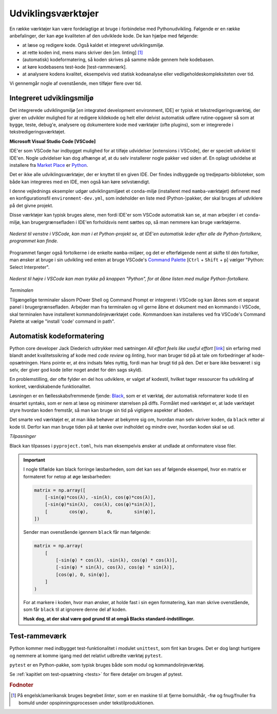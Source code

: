 .. _værktøjer:

===================
Udviklingsværktøjer
===================

En række værktøjer kan være
fordelagtige at bruge i forbindelse med Pythonudvikling. Følgende er en række
anbefalinger, der kan øge kvaliteten af den udviklede kode. De kan hjælpe med
følgende:

*   at læse og redigere kode. Også kaldet et integreret udviklingsmiljø.
*   at rette koden ind, mens mans skriver den [*en.* linting] [1]_
*   (automatisk) kodeformatering, så koden skrives på samme måde gennem hele
    kodebasen.
*   at køre kodebasens test-kode [test-rammeværk].
*   at analysere kodens kvalitet, eksempelvis ved statisk kodeanalyse eller
    vedligeholdeskompleksiteten over tid.

Vi gennemgår nogle af ovenstående, men tilføjer flere over tid.


Integreret udviklingsmiljø
==========================

Det integrerede udviklingsmiljø [*en* integrated development environment, IDE]
er typisk et tekstredigeringsværktøj, der giver en udvikler mulighed for at
redigere kildekode og helt eller delvist automatisk udføre rutine-opgaver så
som at bygge, teste, debug'e, analysere og dokumentere kode med værktøjer
(ofte plugins), som er integrerede i tekstredigeringsværktøjet.

**Microsoft Visual Studio Code [VSCode]**

IDE'er som VSCode har indbygget mulighed for at tilføje udvidelser [extensions i
VSCode], der er specielt udviklet til IDE'en. Nogle udvidelser kan dog afhænge
af, at du selv installerer nogle pakker ved siden af. En oplagt udvidelse at
installere fra `Market Place`_ er `Python`_.

.. _`Market Place`: https://marketplace.visualstudio.com/
.. _`Python`: https://marketplace.visualstudio.com/items?itemName=ms-python.python

Det er ikke alle udviklingsværktøjer, der er knyttet til en given IDE. Der
findes indbyggede og tredjeparts-biblioteker, som både kan integreres med en
IDE, men også kan køre selvstændigt.

I denne vejlednings eksempler udgør udviklingsmiljøet et ``conda``-miljø
(installeret med ``mamba``-værktøjet) defineret med en konfigurationsfil
``environment-dev.yml``, som indeholder en liste med (Python-)pakker, der skal
bruges af udviklere på det givne projekt.

Disse værktøjer kan typisk bruges alene, men fordi IDE'er som VSCode automatisk
kan se, at man arbejder i et ``conda``-miljø, kan brugergrænsefladen i IDE'en
forholdsvis nemt sættes op, så man nemmere kan bruge værktøjerne.

.. figure:: images/tools/vscode_discovering-python-interpreters.*
    :align: center

    *Nederst til venstre i VSCode, kan man i et Python-projekt se, at IDE'en
    automatisk leder efter alle de Python-fortolkere, programmet kan finde.*

Programmet fanger også fortolkerne i de enkelte ``mamba``-miljøer, og det er
efterfølgende nemt at skifte til dén fortolker, man ønsker at bruge i sin
udvikling ved enten at bruge VSCode's `Command Palette`_
[``Ctrl`` + ``Shift`` + ``p``] vælger "Python: Select Interpreter".

.. figure:: images/tools/vscode_button-to-open-python-interpreter-selction-menu.*
    :align: center

    *Nederst til højre i VSCode kan man trykke på knappen "Python", for at åbne
    listen med mulige Python-fortolkere.*

.. _`Command Palette`: https://code.visualstudio.com/docs/getstarted/userinterface#_command-palette
.. _`VSCode brugergrænseflade`: https://code.visualstudio.com/docs/getstarted/userinterface

*Terminalen*

Tilgængelige terminaler såsom POwer Shell og Command Prompt er integreret i VSCode og kan åbnes som et separat panel i brugergrænsefladen. Arbejder man fra terminalen og vil gerne åbne et dokument med en kommando i VSCode, skal terminalen have installeret kommandolinjeværktøjet ``code``. Kommandoen kan installeres ved fra VSCode's Command Palette at vælge "install 'code' command in path".


Automatisk kodeformatering
==========================

Python core developer Jack Diederich udtrykker med sætningen *All effort feels
like useful effort* [`link <https://youtu.be/rrBJVMyD-Gs?t=178>`_] sin erfaring
med blandt andet kvalitetssikring af kode med *code review* og *linting*, hvor
man bruger tid på at tale om forbedringer af kode-opsætningen. Hans pointe er,
at éns indsats føles nyttig, fordi man har brugt tid på den. Det er bare ikke
besværet i sig selv, der giver god kode (eller noget andet for dén sags
skyld).

En problemstilling, der ofte fylder en del hos udviklere, er valget af kodestil,
hvilket tager ressourcer fra udvikling af konkret, værdiskabende
funktionalitet.

Løsningen er en fællesskabsfremmende fjende: `Black`_, som er et værktøj, der
automatisk reformaterer kode til en énsartet syntaks, som er nem at læse og
minimerer størrelsen på diffs. Formålet med værktøjet er, at lade værktøjet
styre hvordan koden fremstår, så man kan bruge sin tid på vigtigere aspekter af
koden.

.. _`Black`: https://github.com/psf/black

Det smarte ved værktøjet er, at man ikke behøver at bekymre sig om, hvordan man
selv skriver koden, da ``black`` retter al kode til. Derfor kan man bruge tiden
på at tænke over indholdet og mindre over, hvordan koden skal se ud.

*Tilpasninger*

Black kan tilpasses i ``pyproject.toml``, hvis man eksempelvis ønsker at undlade
at omformatere visse filer.

.. important::

    I nogle tilfælde kan black forringe læsbarheden, som det kan ses af følgende
    eksempel, hvor en matrix er formateret for netop at øge læsbarheden:

    .. code-block:: python

        matrix = np.array([
            [-sin(φ)*cos(λ), -sin(λ), cos(φ)*cos(λ)],
            [-sin(φ)*sin(λ),  cos(λ), cos(φ)*sin(λ)],
            [        cos(φ),       0,        sin(φ)],
        ])

    Sender man ovenstående igennem ``black`` får man følgende:

    .. code-block:: python

        matrix = np.array(
            [
                [-sin(φ) * cos(λ), -sin(λ), cos(φ) * cos(λ)],
                [-sin(φ) * sin(λ), cos(λ), cos(φ) * sin(λ)],
                [cos(φ), 0, sin(φ)],
            ]
        )

    For at markere i koden, hvor man ønsker, at holde fast i sin egen
    formatering, kan man skrive ovenstående, som får ``black`` til at ignorere
    denne del af koden.

    .. code-block:: python
        :emphasize-lines: 1, 7

        # fmt: off
        matrix = np.array([
            [-sin(φ)*cos(λ), -sin(λ), cos(φ)*cos(λ)],
            [-sin(φ)*sin(λ),  cos(λ), cos(φ)*sin(λ)],
            [        cos(φ),       0,        sin(φ)],
        ])
        # fmt: on

    **Husk dog, at der skal være god grund til at omgå Blacks standard-indstillinger.**


Test-rammeværk
==============

Python kommer med indbygget test-funktionalitet i modulet ``unittest``, som fint
kan bruges. Det er dog langt hurtigere og nemmere at komme igang med det
relativt udbredte værktøj ``pytest``.

``pytest`` er en Python-pakke, som typisk bruges både som modul og
kommandolinjeværktøj.

Se :ref:`kapitlet om test-opsætning <tests>` for flere detaljer om brugen
af pytest.


.. rubric:: Fodnoter

.. [1] På engelsk/amerikansk bruges begrebet *linter*, som er en maskine til at
   fjerne bomuldhår, -frø og fnug/fnuller fra bomuld under opspinningsprocessen
   under tekstilproduktionen.
